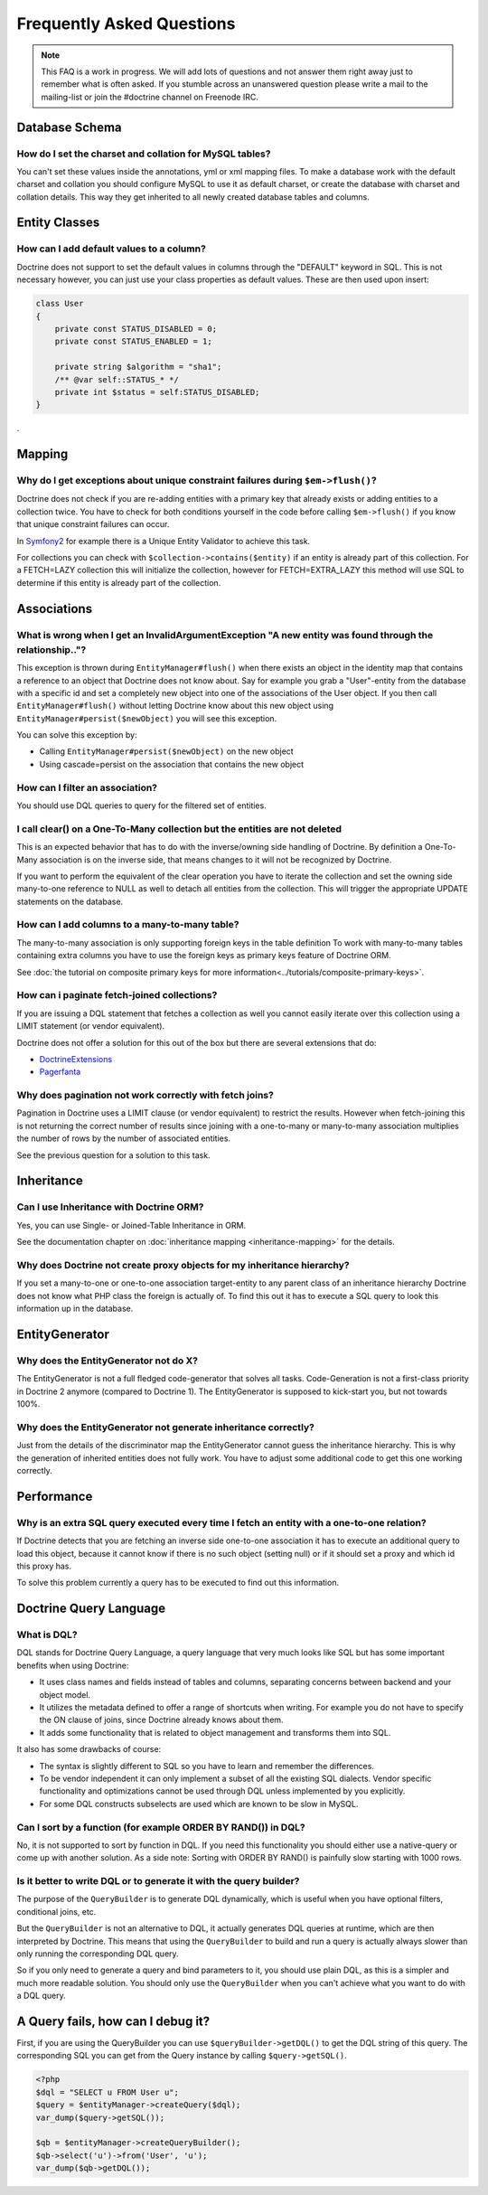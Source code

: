 Frequently Asked Questions
==========================

.. note::

    This FAQ is a work in progress. We will add lots of questions and not answer them right away just to remember
    what is often asked. If you stumble across an unanswered question please write a mail to the mailing-list or
    join the #doctrine channel on Freenode IRC.

Database Schema
---------------

How do I set the charset and collation for MySQL tables?
~~~~~~~~~~~~~~~~~~~~~~~~~~~~~~~~~~~~~~~~~~~~~~~~~~~~~~~~

You can't set these values inside the annotations, yml or xml mapping files. To make a database
work with the default charset and collation you should configure MySQL to use it as default charset,
or create the database with charset and collation details. This way they get inherited to all newly
created database tables and columns.

Entity Classes
--------------

How can I add default values to a column?
~~~~~~~~~~~~~~~~~~~~~~~~~~~~~~~~~~~~~~~~~

Doctrine does not support to set the default values in columns through the "DEFAULT" keyword in SQL.
This is not necessary however, you can just use your class properties as default values. These are then used
upon insert:

.. code-block:: php

    class User
    {
        private const STATUS_DISABLED = 0;
        private const STATUS_ENABLED = 1;

        private string $algorithm = "sha1";
        /** @var self::STATUS_* */
        private int $status = self:STATUS_DISABLED;
    }

.

Mapping
-------

Why do I get exceptions about unique constraint failures during ``$em->flush()``?
~~~~~~~~~~~~~~~~~~~~~~~~~~~~~~~~~~~~~~~~~~~~~~~~~~~~~~~~~~~~~~~~~~~~~~~~~~~~~~~~~

Doctrine does not check if you are re-adding entities with a primary key that already exists
or adding entities to a collection twice. You have to check for both conditions yourself
in the code before calling ``$em->flush()`` if you know that unique constraint failures
can occur.

In `Symfony2 <https://www.symfony.com>`_ for example there is a Unique Entity Validator
to achieve this task.

For collections you can check with ``$collection->contains($entity)`` if an entity is already
part of this collection. For a FETCH=LAZY collection this will initialize the collection,
however for FETCH=EXTRA_LAZY this method will use SQL to determine if this entity is already
part of the collection.

Associations
------------

What is wrong when I get an InvalidArgumentException "A new entity was found through the relationship.."?
~~~~~~~~~~~~~~~~~~~~~~~~~~~~~~~~~~~~~~~~~~~~~~~~~~~~~~~~~~~~~~~~~~~~~~~~~~~~~~~~~~~~~~~~~~~~~~~~~~~~~~~~~

This exception is thrown during ``EntityManager#flush()`` when there exists an object in the identity map
that contains a reference to an object that Doctrine does not know about. Say for example you grab
a "User"-entity from the database with a specific id and set a completely new object into one of the associations
of the User object. If you then call ``EntityManager#flush()`` without letting Doctrine know about
this new object using ``EntityManager#persist($newObject)`` you will see this exception.

You can solve this exception by:

* Calling ``EntityManager#persist($newObject)`` on the new object
* Using cascade=persist on the association that contains the new object

How can I filter an association?
~~~~~~~~~~~~~~~~~~~~~~~~~~~~~~~~

You should use DQL queries to query for the filtered set of entities.

I call clear() on a One-To-Many collection but the entities are not deleted
~~~~~~~~~~~~~~~~~~~~~~~~~~~~~~~~~~~~~~~~~~~~~~~~~~~~~~~~~~~~~~~~~~~~~~~~~~~

This is an expected behavior that has to do with the inverse/owning side handling of Doctrine.
By definition a One-To-Many association is on the inverse side, that means changes to it
will not be recognized by Doctrine.

If you want to perform the equivalent of the clear operation you have to iterate the
collection and set the owning side many-to-one reference to NULL as well to detach all entities
from the collection. This will trigger the appropriate UPDATE statements on the database.

How can I add columns to a many-to-many table?
~~~~~~~~~~~~~~~~~~~~~~~~~~~~~~~~~~~~~~~~~~~~~~

The many-to-many association is only supporting foreign keys in the table definition
To work with many-to-many tables containing extra columns you have to use the
foreign keys as primary keys feature of Doctrine ORM.

See :doc:`the tutorial on composite primary keys for more information<../tutorials/composite-primary-keys>`.


How can i paginate fetch-joined collections?
~~~~~~~~~~~~~~~~~~~~~~~~~~~~~~~~~~~~~~~~~~~~

If you are issuing a DQL statement that fetches a collection as well you cannot easily iterate
over this collection using a LIMIT statement (or vendor equivalent).

Doctrine does not offer a solution for this out of the box but there are several extensions
that do:

* `DoctrineExtensions <https://github.com/beberlei/DoctrineExtensions>`_
* `Pagerfanta <https://github.com/whiteoctober/pagerfanta>`_

Why does pagination not work correctly with fetch joins?
~~~~~~~~~~~~~~~~~~~~~~~~~~~~~~~~~~~~~~~~~~~~~~~~~~~~~~~~

Pagination in Doctrine uses a LIMIT clause (or vendor equivalent) to restrict the results.
However when fetch-joining this is not returning the correct number of results since joining
with a one-to-many or many-to-many association multiplies the number of rows by the number
of associated entities.

See the previous question for a solution to this task.

Inheritance
-----------

Can I use Inheritance with Doctrine ORM?
~~~~~~~~~~~~~~~~~~~~~~~~~~~~~~~~~~~~~~

Yes, you can use Single- or Joined-Table Inheritance in ORM.

See the documentation chapter on :doc:`inheritance mapping <inheritance-mapping>` for
the details.

Why does Doctrine not create proxy objects for my inheritance hierarchy?
~~~~~~~~~~~~~~~~~~~~~~~~~~~~~~~~~~~~~~~~~~~~~~~~~~~~~~~~~~~~~~~~~~~~~~~~

If you set a many-to-one or one-to-one association target-entity to any parent class of
an inheritance hierarchy Doctrine does not know what PHP class the foreign is actually of.
To find this out it has to execute a SQL query to look this information up in the database.

EntityGenerator
---------------

Why does the EntityGenerator not do X?
~~~~~~~~~~~~~~~~~~~~~~~~~~~~~~~~~~~~~~

The EntityGenerator is not a full fledged code-generator that solves all tasks. Code-Generation
is not a first-class priority in Doctrine 2 anymore (compared to Doctrine 1). The EntityGenerator
is supposed to kick-start you, but not towards 100%.

Why does the EntityGenerator not generate inheritance correctly?
~~~~~~~~~~~~~~~~~~~~~~~~~~~~~~~~~~~~~~~~~~~~~~~~~~~~~~~~~~~~~~~~

Just from the details of the discriminator map the EntityGenerator cannot guess the inheritance hierarchy.
This is why the generation of inherited entities does not fully work. You have to adjust some additional
code to get this one working correctly.

Performance
-----------

Why is an extra SQL query executed every time I fetch an entity with a one-to-one relation?
~~~~~~~~~~~~~~~~~~~~~~~~~~~~~~~~~~~~~~~~~~~~~~~~~~~~~~~~~~~~~~~~~~~~~~~~~~~~~~~~~~~~~~~~~~~

If Doctrine detects that you are fetching an inverse side one-to-one association
it has to execute an additional query to load this object, because it cannot know
if there is no such object (setting null) or if it should set a proxy and which id this proxy has.

To solve this problem currently a query has to be executed to find out this information.

Doctrine Query Language
-----------------------

What is DQL?
~~~~~~~~~~~~

DQL stands for Doctrine Query Language, a query language that very much looks like SQL
but has some important benefits when using Doctrine:

-  It uses class names and fields instead of tables and columns, separating concerns between backend and your object model.
-  It utilizes the metadata defined to offer a range of shortcuts when writing. For example you do not have to specify the ON clause of joins, since Doctrine already knows about them.
-  It adds some functionality that is related to object management and transforms them into SQL.

It also has some drawbacks of course:

-  The syntax is slightly different to SQL so you have to learn and remember the differences.
-  To be vendor independent it can only implement a subset of all the existing SQL dialects. Vendor specific functionality and optimizations cannot be used through DQL unless implemented by you explicitly.
-  For some DQL constructs subselects are used which are known to be slow in MySQL.

Can I sort by a function (for example ORDER BY RAND()) in DQL?
~~~~~~~~~~~~~~~~~~~~~~~~~~~~~~~~~~~~~~~~~~~~~~~~~~~~~~~~~~~~~~

No, it is not supported to sort by function in DQL. If you need this functionality you should either
use a native-query or come up with another solution. As a side note: Sorting with ORDER BY RAND() is painfully slow
starting with 1000 rows.

Is it better to write DQL or to generate it with the query builder?
~~~~~~~~~~~~~~~~~~~~~~~~~~~~~~~~~~~~~~~~~~~~~~~~~~~~~~~~~~~~~~~~~~~

The purpose of the ``QueryBuilder`` is to generate DQL dynamically,
which is useful when you have optional filters, conditional joins, etc.

But the ``QueryBuilder`` is not an alternative to DQL, it actually generates DQL
queries at runtime, which are then interpreted by Doctrine. This means that
using the ``QueryBuilder`` to build and run a query is actually always slower
than only running the corresponding DQL query.

So if you only need to generate a query and bind parameters to it,
you should use plain DQL, as this is a simpler and much more readable solution.
You should only use the ``QueryBuilder`` when you can't achieve what you want to do with a DQL query.

A Query fails, how can I debug it?
----------------------------------

First, if you are using the QueryBuilder you can use
``$queryBuilder->getDQL()`` to get the DQL string of this query. The
corresponding SQL you can get from the Query instance by calling
``$query->getSQL()``.

.. code-block:: php

    <?php
    $dql = "SELECT u FROM User u";
    $query = $entityManager->createQuery($dql);
    var_dump($query->getSQL());

    $qb = $entityManager->createQueryBuilder();
    $qb->select('u')->from('User', 'u');
    var_dump($qb->getDQL());
